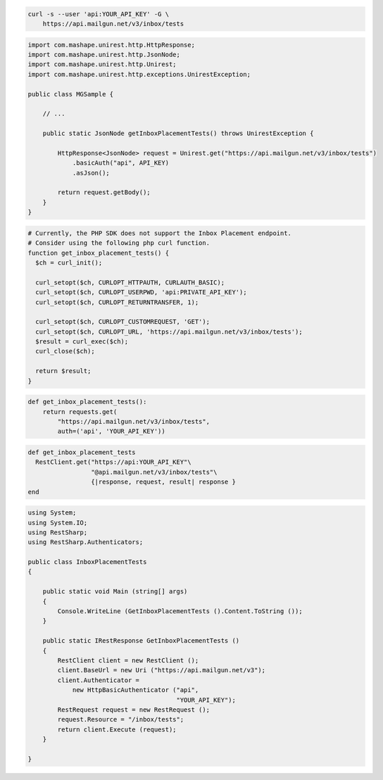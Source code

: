 
.. code-block:: bash

  curl -s --user 'api:YOUR_API_KEY' -G \
      https://api.mailgun.net/v3/inbox/tests

.. code-block:: java

 import com.mashape.unirest.http.HttpResponse;
 import com.mashape.unirest.http.JsonNode;
 import com.mashape.unirest.http.Unirest;
 import com.mashape.unirest.http.exceptions.UnirestException;

 public class MGSample {

     // ...

     public static JsonNode getInboxPlacementTests() throws UnirestException {

         HttpResponse<JsonNode> request = Unirest.get("https://api.mailgun.net/v3/inbox/tests")
             .basicAuth("api", API_KEY)
             .asJson();

         return request.getBody();
     }
 }

.. code-block:: php

  # Currently, the PHP SDK does not support the Inbox Placement endpoint.
  # Consider using the following php curl function.
  function get_inbox_placement_tests() {
    $ch = curl_init();

    curl_setopt($ch, CURLOPT_HTTPAUTH, CURLAUTH_BASIC);
    curl_setopt($ch, CURLOPT_USERPWD, 'api:PRIVATE_API_KEY');
    curl_setopt($ch, CURLOPT_RETURNTRANSFER, 1);

    curl_setopt($ch, CURLOPT_CUSTOMREQUEST, 'GET');
    curl_setopt($ch, CURLOPT_URL, 'https://api.mailgun.net/v3/inbox/tests');
    $result = curl_exec($ch);
    curl_close($ch);

    return $result;
  }

.. code-block:: py

 def get_inbox_placement_tests():
     return requests.get(
         "https://api.mailgun.net/v3/inbox/tests",
         auth=('api', 'YOUR_API_KEY'))

.. code-block:: rb

 def get_inbox_placement_tests
   RestClient.get("https://api:YOUR_API_KEY"\
                  "@api.mailgun.net/v3/inbox/tests"\
                  {|response, request, result| response }
 end

.. code-block:: csharp

 using System;
 using System.IO;
 using RestSharp;
 using RestSharp.Authenticators;

 public class InboxPlacementTests
 {

     public static void Main (string[] args)
     {
         Console.WriteLine (GetInboxPlacementTests ().Content.ToString ());
     }

     public static IRestResponse GetInboxPlacementTests ()
     {
         RestClient client = new RestClient ();
         client.BaseUrl = new Uri ("https://api.mailgun.net/v3");
         client.Authenticator =
             new HttpBasicAuthenticator ("api",
                                         "YOUR_API_KEY");
         RestRequest request = new RestRequest ();
         request.Resource = "/inbox/tests";
         return client.Execute (request);
     }

 }
